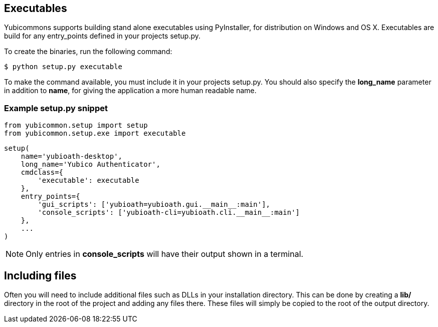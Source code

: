 == Executables
Yubicommons supports building stand alone executables using PyInstaller, for
distribution on Windows and OS X. Executables are build for any entry_points
defined in your projects setup.py.

To create the binaries, run the following command:

 $ python setup.py executable

To make the command available, you must include it in your projects setup.py.
You should also specify the *long_name* parameter in addition to *name*, for
giving the application a more human readable name.

=== Example setup.py snippet
    from yubicommon.setup import setup
    from yubicommon.setup.exe import executable

    setup(
        name='yubioath-desktop',
        long_name='Yubico Authenticator',
        cmdclass={
            'executable': executable
        },
        entry_points={
            'gui_scripts': ['yubioath=yubioath.gui.__main__:main'],
            'console_scripts': ['yubioath-cli=yubioath.cli.__main__:main']
        },
        ...
    )

NOTE: Only entries in *console_scripts* will have their output shown in a
terminal.

== Including files
Often you will need to include additional files such as DLLs in your
installation directory. This can be done by creating a *lib/* directory in the
root of the project and adding any files there. These files will simply be
copied to the root of the output directory.
